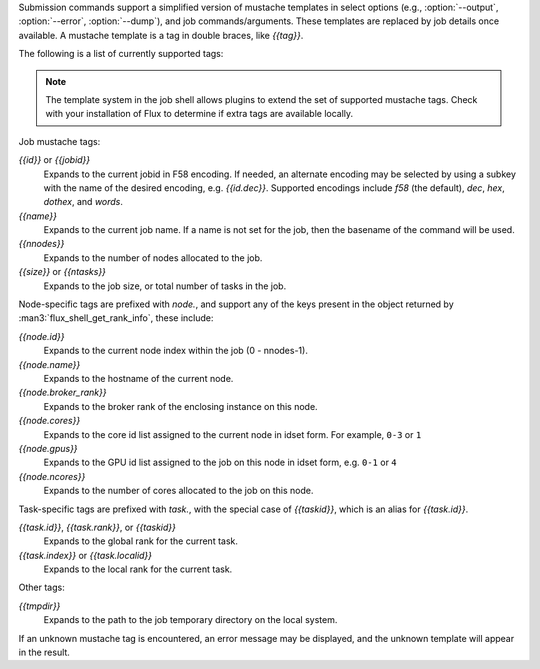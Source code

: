
Submission commands support a simplified version of mustache templates
in select options (e.g., :option:`--output`, :option:`--error`,
:option:`--dump`), and job commands/arguments. These templates are replaced
by job details once available. A mustache template is a tag in double
braces, like *{{tag}}*.

The following is a list of currently supported tags:

.. note::
   The template system in the job shell allows plugins to extend the set
   of supported mustache tags. Check with your installation of Flux to
   determine if extra tags are available locally.

Job mustache tags:

*{{id}}* or *{{jobid}}*
  Expands to the current jobid in F58 encoding. If needed, an alternate
  encoding may be selected by using a subkey with the name of the
  desired encoding, e.g. *{{id.dec}}*. Supported encodings include *f58*
  (the default), *dec*, *hex*, *dothex*, and *words*.

*{{name}}*
  Expands to the current job name. If a name is not set for the job,
  then the basename of the command will be used.

*{{nnodes}}*
  Expands to the number of nodes allocated to the job.

*{{size}}* or *{{ntasks}}*
  Expands to the job size, or total number of tasks in the job.

Node-specific tags are prefixed with *node.*, and support any of the
keys present in the object returned by :man3:`flux_shell_get_rank_info`,
these include:

*{{node.id}}*
  Expands to the current node index within the job (0 - nnodes-1).

*{{node.name}}*
  Expands to the hostname of the current node.

*{{node.broker_rank}}*
  Expands to the broker rank of the enclosing instance on this node.

*{{node.cores}}*
  Expands to the core id list assigned to the current node in idset
  form. For example, ``0-3`` or ``1``

*{{node.gpus}}*
  Expands to the GPU id list assigned to the job on this node
  in idset form, e.g. ``0-1`` or ``4``

*{{node.ncores}}*
  Expands to the number of cores allocated to the job on this node.

Task-specific tags are prefixed with *task.*, with the special case of
*{{taskid}}*, which is an alias for *{{task.id}}*.


*{{task.id}}*, *{{task.rank}}*, or *{{taskid}}*
  Expands to the global rank for the current task.

*{{task.index}}* or *{{task.localid}}*
  Expands to the local rank for the current task.

Other tags:

*{{tmpdir}}*
  Expands to the path to the job temporary directory on the local system.

If an unknown mustache tag is encountered, an error message may be displayed,
and the unknown template will appear in the result.
